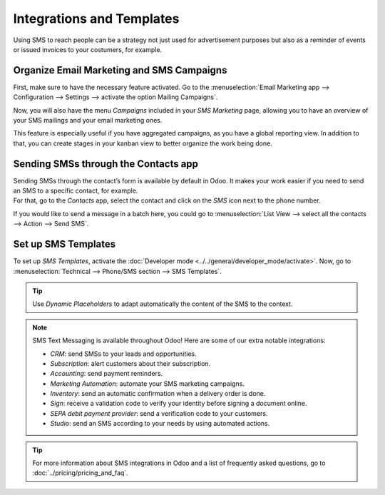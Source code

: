 ==========================
Integrations and Templates
==========================
Using SMS to reach people can be a strategy not just used for advertisement purposes but also as a
reminder of events or issued invoices to your costumers, for example.


Organize Email Marketing and SMS Campaigns
==========================================
First, make sure to have the necessary feature activated. Go to the :menuselection:`Email Marketing
app --> Configuration --> Settings --> activate the option Mailing Campaigns`.

.. image:: ./media/sms_marketing12.png
   :align: center

Now, you will also have the menu *Campaigns* included in your *SMS Marketing* page, allowing you
to have an overview of your SMS mailings and your email marketing ones.

.. image:: ./media/sms_marketing13.png
   :align: center

This feature is especially useful if you have aggregated campaigns, as you have a global reporting
view. In addition to that, you can create stages in your kanban view to better organize the work
being done.

.. image:: ./media/sms_marketing14.png
   :align: center

Sending SMSs through the Contacts app
=====================================
| Sending SMSs through the contact’s form is available by default in Odoo. It makes your work easier
  if you need to send an SMS to a specific contact, for example.
| For that, go to the *Contacts* app, select the contact and click on the *SMS* icon next to the
  phone number.

.. image:: ./media/sms_marketing15.png
   :align: center

If you would like to send a message in a batch here, you could go to
:menuselection:`List View --> select all the contacts --> Action --> Send SMS`.

.. image:: ./media/sms_marketing16.png
   :align: center


Set up SMS Templates
====================
To set up *SMS Templates*, activate
the :doc:`Developer mode <../../general/developer_mode/activate>`. Now, go to
:menuselection:`Technical --> Phone/SMS section --> SMS Templates`.

.. image:: ./media/sms_marketing17.png
   :align: center

.. image:: ./media/sms_marketing18.png
   :align: center

.. tip::
   Use *Dynamic Placeholders* to adapt automatically the content of the SMS to the context.

.. note::
   SMS Text Messaging is available throughout Odoo! Here are some of our extra notable integrations: 
   
   - *CRM*: send SMSs to your leads and opportunities.
   - *Subscription*: alert customers about their subscription.
   - *Accounting*: send payment reminders.
   - *Marketing Automation*: automate your SMS marketing campaigns.
   - *Inventory*: send an automatic confirmation when a delivery order is done.
   - *Sign*: receive a validation code to verify your identity before signing a document online.
   - *SEPA debit payment provider*: send a verification code to your customers.
   - *Studio*: send an SMS according to your needs by using automated actions.

.. tip::
   For more information about SMS integrations in Odoo and a list of frequently asked questions,
   go to :doc:`../pricing/pricing_and_faq`.


